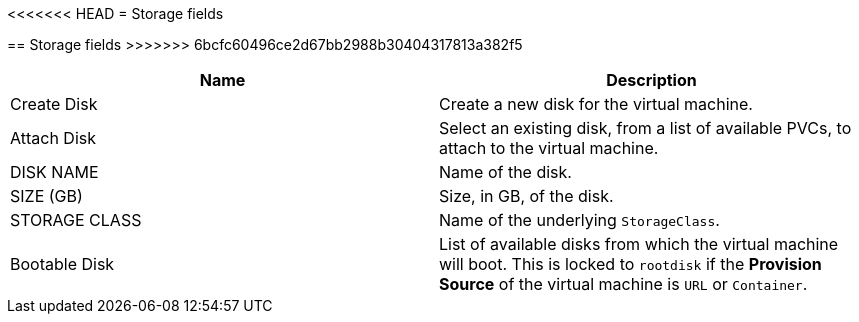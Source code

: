 // Module included in the following assemblies:
//cnv_storage_wizard_fields_web.adoc
// * cnv_users_guide/cnv_users_guide.adoc

[[cnv-storage-wizard-fields-web]]
<<<<<<< HEAD
= Storage fields
=======
== Storage fields
>>>>>>> 6bcfc60496ce2d67bb2988b30404317813a382f5
|===
|Name | Description

|Create Disk
|Create a new disk for the virtual machine.

|Attach Disk
|Select an existing disk, from a list of available PVCs, to attach to the virtual machine. 

|DISK NAME
|Name of the disk.

|SIZE (GB)
|Size, in GB, of the disk. 

|STORAGE CLASS
|Name of the underlying `StorageClass`. 

|Bootable Disk
|List of available disks from which the virtual machine will boot. This is locked to `rootdisk` if the *Provision Source* of the virtual machine is `URL` or `Container`.
|=== 

